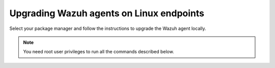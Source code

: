 
.. Copyright (C) 2015, Wazuh, Inc.
.. meta::
  :description: Check out how to upgrade the Wazuh agent to the latest available version remotely, using the agent_upgrade tool or the Wazuh API, or locally.


Upgrading Wazuh agents on Linux endpoints
=========================================

Select your package manager and follow the instructions to upgrade the Wazuh agent locally.

.. note:: You need root user privileges to run all the commands described below.

.. tabs::

   .. group-tab:: APT

      #. Install the GPG key.

         .. code-block:: console

            # curl -s https://packages.wazuh.com/key/GPG-KEY-WAZUH | gpg --no-default-keyring --keyring gnupg-ring:/usr/share/keyrings/wazuh.gpg --import && chmod 644 /usr/share/keyrings/wazuh.gpg

      #. Add the Wazuh repository.

         .. code-block:: console

            # echo "deb [signed-by=/usr/share/keyrings/wazuh.gpg] https://packages.wazuh.com/4.x/apt/ stable main" | tee -a /etc/apt/sources.list.d/wazuh.list

      #. Upgrade the Wazuh agent to the latest version.

         .. code-block:: console

            # apt-get update
            # apt-get install wazuh-agent|WAZUH_AGENT_DEB_PKG_INSTALL|


      #. It is recommended to disable the Wazuh repository in order to avoid undesired upgrades and compatibility issues as the Wazuh agent should always be in the same or an older version than the Wazuh manager. Skip this step if the package is set to a ``hold`` state.

         .. code-block:: console

            # sed -i "s/^deb/#deb/" /etc/apt/sources.list.d/wazuh.list
            # apt-get update

      .. note::

         For Debian 7, 8, and Ubuntu 14 systems import the GCP key and add the Wazuh repository (steps 1 and 2) using the following commands.

         .. code-block:: console

            # apt-get install gnupg apt-transport-https
            # curl -s https://packages.wazuh.com/key/GPG-KEY-WAZUH | apt-key add -
            # echo "deb https://packages.wazuh.com/4.x/apt/ stable main" | tee -a /etc/apt/sources.list.d/wazuh.list

   .. group-tab:: Yum

      #. Import the GPG key.

         .. code-block:: console

            # rpm --import https://packages.wazuh.com/key/GPG-KEY-WAZUH

      #. Add the Wazuh repository.

         .. code-block:: console

            # cat > /etc/yum.repos.d/wazuh.repo << EOF
            [wazuh]
            gpgcheck=1
            gpgkey=https://packages.wazuh.com/key/GPG-KEY-WAZUH
            enabled=1
            name=EL-\$releasever - Wazuh
            baseurl=https://packages.wazuh.com/4.x/yum/
            protect=1
            EOF

      #. Clean the YUM cache.

         .. code-block:: console

            # yum clean all

      #. Upgrade the Wazuh agent to the latest version.

         .. code-block:: console

            # yum upgrade wazuh-agent|WAZUH_AGENT_RPM_PKG_INSTALL|

      #. It is recommended to disable the Wazuh repository in order to avoid undesired upgrades and compatibility issues as the Wazuh agent should always be in the same or an older version than the Wazuh manager.

         .. code-block:: console

            # sed -i "s/^enabled=1/enabled=0/" /etc/yum.repos.d/wazuh.repo

   .. group-tab:: DNF

      #. Import the GPG key.

         .. code-block:: console

            # rpm --import https://packages.wazuh.com/key/GPG-KEY-WAZUH

      #. Add the Wazuh repository.

         .. code-block:: console

            # cat > /etc/yum.repos.d/wazuh.repo << EOF
            [wazuh]
            gpgcheck=1
            gpgkey=https://packages.wazuh.com/key/GPG-KEY-WAZUH
            enabled=1
            name=EL-\$releasever - Wazuh
            baseurl=https://packages.wazuh.com/4.x/yum/
            priority=1
            EOF

      #. Clean the DNF cache.

         .. code-block:: console

            # dnf clean all

      #. Upgrade the Wazuh agent to the latest version.

         .. code-block:: console

            # dnf upgrade wazuh-agent|WAZUH_AGENT_RPM_PKG_INSTALL|

      #. It is recommended to disable the Wazuh repository in order to avoid undesired upgrades and compatibility issues as the Wazuh agent should always be in the same or an older version than the Wazuh manager.

         .. code-block:: console

            # sed -i "s/^enabled=1/enabled=0/" /etc/yum.repos.d/wazuh.repo

   .. group-tab:: ZYpp

      #. Import the GPG key.

         .. code-block:: console

            # rpm --import https://packages.wazuh.com/key/GPG-KEY-WAZUH

      #. Add the Wazuh repository.

         .. code-block:: console

            # cat > /etc/zypp/repos.d/wazuh.repo <<\EOF
            [wazuh]
            gpgcheck=1
            gpgkey=https://packages.wazuh.com/key/GPG-KEY-WAZUH
            enabled=1
            name=EL-$releasever - Wazuh
            baseurl=https://packages.wazuh.com/4.x/yum/
            protect=1
            EOF

      #. Refresh the repository.

         .. code-block:: console

            # zypper refresh

      #. Upgrade the Wazuh agent to the latest version.

         .. code-block:: console

            # zypper update wazuh-agent|WAZUH_AGENT_ZYPP_PKG_INSTALL|

      #. It is recommended to disable the Wazuh repository to avoid undesired upgrades and compatibility issues as the Wazuh agent should always be in the same or an older version than the Wazuh manager.

         .. code-block:: console

            # sed -i "s/^enabled=1/enabled=0/" /etc/zypp/repos.d/wazuh.repo

